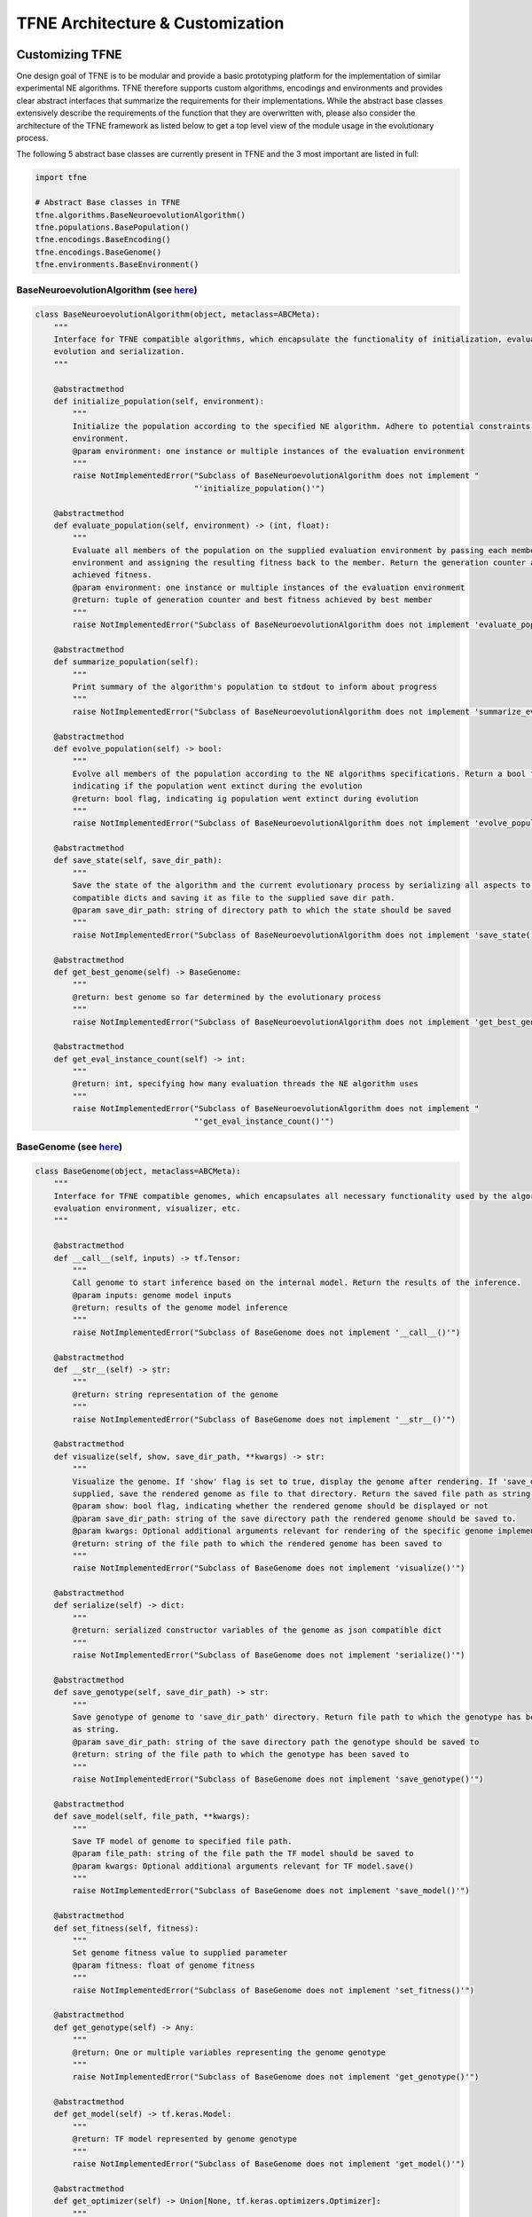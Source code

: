 TFNE Architecture & Customization
=================================

Customizing TFNE
----------------

One design goal of TFNE is to be modular and provide a basic prototyping platform for the implementation of similar experimental NE algorithms. TFNE therefore supports custom algorithms, encodings and environments and provides clear abstract interfaces that summarize the requirements for their implementations. While the abstract base classes extensively describe the requirements of the function that they are overwritten with, please also consider the architecture of the TFNE framework as listed below to get a top level view of the module usage in the evolutionary process.

The following 5 abstract base classes are currently present in TFNE and the 3 most important are listed in full:

.. code-block:: python

    import tfne

    # Abstract Base classes in TFNE
    tfne.algorithms.BaseNeuroevolutionAlgorithm()
    tfne.populations.BasePopulation()
    tfne.encodings.BaseEncoding()
    tfne.encodings.BaseGenome()
    tfne.environments.BaseEnvironment()


BaseNeuroevolutionAlgorithm (see `here <https://github.com/PaulPauls/Tensorflow-Neuroevolution/tree/master/tfne/algorithms/base_algorithm.py>`_)
""""""""""""""""""""""""""""""""""""""""""""""""""""""""""""""""""""""""""""""""""""""""""""""""""""""""""""""""""""""""""""""""""""""""""""""""

.. code-block:: python

    class BaseNeuroevolutionAlgorithm(object, metaclass=ABCMeta):
        """
        Interface for TFNE compatible algorithms, which encapsulate the functionality of initialization, evaluation,
        evolution and serialization.
        """

        @abstractmethod
        def initialize_population(self, environment):
            """
            Initialize the population according to the specified NE algorithm. Adhere to potential constraints set by the
            environment.
            @param environment: one instance or multiple instances of the evaluation environment
            """
            raise NotImplementedError("Subclass of BaseNeuroevolutionAlgorithm does not implement "
                                      "'initialize_population()'")

        @abstractmethod
        def evaluate_population(self, environment) -> (int, float):
            """
            Evaluate all members of the population on the supplied evaluation environment by passing each member to the
            environment and assigning the resulting fitness back to the member. Return the generation counter and the best
            achieved fitness.
            @param environment: one instance or multiple instances of the evaluation environment
            @return: tuple of generation counter and best fitness achieved by best member
            """
            raise NotImplementedError("Subclass of BaseNeuroevolutionAlgorithm does not implement 'evaluate_population()'")

        @abstractmethod
        def summarize_population(self):
            """
            Print summary of the algorithm's population to stdout to inform about progress
            """
            raise NotImplementedError("Subclass of BaseNeuroevolutionAlgorithm does not implement 'summarize_evaluation()'")

        @abstractmethod
        def evolve_population(self) -> bool:
            """
            Evolve all members of the population according to the NE algorithms specifications. Return a bool flag
            indicating if the population went extinct during the evolution
            @return: bool flag, indicating ig population went extinct during evolution
            """
            raise NotImplementedError("Subclass of BaseNeuroevolutionAlgorithm does not implement 'evolve_population()'")

        @abstractmethod
        def save_state(self, save_dir_path):
            """
            Save the state of the algorithm and the current evolutionary process by serializing all aspects to json
            compatible dicts and saving it as file to the supplied save dir path.
            @param save_dir_path: string of directory path to which the state should be saved
            """
            raise NotImplementedError("Subclass of BaseNeuroevolutionAlgorithm does not implement 'save_state()'")

        @abstractmethod
        def get_best_genome(self) -> BaseGenome:
            """
            @return: best genome so far determined by the evolutionary process
            """
            raise NotImplementedError("Subclass of BaseNeuroevolutionAlgorithm does not implement 'get_best_genome()'")

        @abstractmethod
        def get_eval_instance_count(self) -> int:
            """
            @return: int, specifying how many evaluation threads the NE algorithm uses
            """
            raise NotImplementedError("Subclass of BaseNeuroevolutionAlgorithm does not implement "
                                      "'get_eval_instance_count()'")


BaseGenome (see `here <https://github.com/PaulPauls/Tensorflow-Neuroevolution/tree/master/tfne/encodings/base_genome.py>`_)
"""""""""""""""""""""""""""""""""""""""""""""""""""""""""""""""""""""""""""""""""""""""""""""""""""""""""""""""""""""""""""

.. code-block:: python

    class BaseGenome(object, metaclass=ABCMeta):
        """
        Interface for TFNE compatible genomes, which encapsulates all necessary functionality used by the algorithm,
        evaluation environment, visualizer, etc.
        """

        @abstractmethod
        def __call__(self, inputs) -> tf.Tensor:
            """
            Call genome to start inference based on the internal model. Return the results of the inference.
            @param inputs: genome model inputs
            @return: results of the genome model inference
            """
            raise NotImplementedError("Subclass of BaseGenome does not implement '__call__()'")

        @abstractmethod
        def __str__(self) -> str:
            """
            @return: string representation of the genome
            """
            raise NotImplementedError("Subclass of BaseGenome does not implement '__str__()'")

        @abstractmethod
        def visualize(self, show, save_dir_path, **kwargs) -> str:
            """
            Visualize the genome. If 'show' flag is set to true, display the genome after rendering. If 'save_dir_path' is
            supplied, save the rendered genome as file to that directory. Return the saved file path as string.
            @param show: bool flag, indicating whether the rendered genome should be displayed or not
            @param save_dir_path: string of the save directory path the rendered genome should be saved to.
            @param kwargs: Optional additional arguments relevant for rendering of the specific genome implementation.
            @return: string of the file path to which the rendered genome has been saved to
            """
            raise NotImplementedError("Subclass of BaseGenome does not implement 'visualize()'")

        @abstractmethod
        def serialize(self) -> dict:
            """
            @return: serialized constructor variables of the genome as json compatible dict
            """
            raise NotImplementedError("Subclass of BaseGenome does not implement 'serialize()'")

        @abstractmethod
        def save_genotype(self, save_dir_path) -> str:
            """
            Save genotype of genome to 'save_dir_path' directory. Return file path to which the genotype has been saved to
            as string.
            @param save_dir_path: string of the save directory path the genotype should be saved to
            @return: string of the file path to which the genotype has been saved to
            """
            raise NotImplementedError("Subclass of BaseGenome does not implement 'save_genotype()'")

        @abstractmethod
        def save_model(self, file_path, **kwargs):
            """
            Save TF model of genome to specified file path.
            @param file_path: string of the file path the TF model should be saved to
            @param kwargs: Optional additional arguments relevant for TF model.save()
            """
            raise NotImplementedError("Subclass of BaseGenome does not implement 'save_model()'")

        @abstractmethod
        def set_fitness(self, fitness):
            """
            Set genome fitness value to supplied parameter
            @param fitness: float of genome fitness
            """
            raise NotImplementedError("Subclass of BaseGenome does not implement 'set_fitness()'")

        @abstractmethod
        def get_genotype(self) -> Any:
            """
            @return: One or multiple variables representing the genome genotype
            """
            raise NotImplementedError("Subclass of BaseGenome does not implement 'get_genotype()'")

        @abstractmethod
        def get_model(self) -> tf.keras.Model:
            """
            @return: TF model represented by genome genotype
            """
            raise NotImplementedError("Subclass of BaseGenome does not implement 'get_model()'")

        @abstractmethod
        def get_optimizer(self) -> Union[None, tf.keras.optimizers.Optimizer]:
            """
            Return either None or TF optimizer depending on if the genome encoding associates an optimizer with the genome
            @return: None | TF optimizer associated with genome
            """
            raise NotImplementedError("Subclass of BaseGenome does not implement 'get_optimizer()'")

        @abstractmethod
        def get_id(self) -> int:
            """
            @return: int of genome ID
            """
            raise NotImplementedError("Subclass of BaseGenome does not implement 'get_id()'")

        @abstractmethod
        def get_fitness(self) -> float:
            """
            @return: float of genome fitness
            """
            raise NotImplementedError("Subclass of BaseGenome does not implement 'get_fitness()'")


BaseEnvironment (see `here <https://github.com/PaulPauls/Tensorflow-Neuroevolution/tree/master/tfne/environments/base_environment.py>`_)
""""""""""""""""""""""""""""""""""""""""""""""""""""""""""""""""""""""""""""""""""""""""""""""""""""""""""""""""""""""""""""""""""""""""

.. code-block:: python

    class BaseEnvironment(object, metaclass=ABCMeta):
        """
        Interface for TFNE compatible environments, which are supposed to encapsulate a problem and provide the necessary
        information and functions that the TFNE pre-implemented algorithms require.
        """

        @abstractmethod
        def eval_genome_fitness(self, genome) -> float:
            """
            Evaluates the genome's fitness in either the weight-training or non-weight-training variant. Returns the
            determined genome fitness.
            @param genome: TFNE compatible genome that is to be evaluated
            @return: genome calculated fitness
            """
            raise NotImplementedError("Subclass of BaseEnvironment does not implement 'eval_genome_fitness()'")

        @abstractmethod
        def replay_genome(self, genome):
            """
            Replay genome on environment by calculating its fitness and printing it.
            @param genome: TFNE compatible genome that is to be evaluated
            """
            raise NotImplementedError("Subclass of BaseEnvironment does not implement 'replay_genome()'")

        @abstractmethod
        def duplicate(self) -> BaseEnvironment:
            """
            @return: New instance of the environment with identical parameters
            """
            raise NotImplementedError("Subclass of BaseEnvironment does not implement 'duplicate()'")

        @abstractmethod
        def get_input_shape(self) -> (int, ...):
            """
            @return: Environment input shape that is required from the applied TF models
            """
            raise NotImplementedError("Subclass of BaseEnvironment does not implement 'get_input_shape()'")

        @abstractmethod
        def get_output_shape(self) -> (int, ...):
            """
            @return: Environment output shape that is required from the applied TF models
            """
            raise NotImplementedError("Subclass of BaseEnvironment does not implement 'get_output_shape()'")


--------------------------------------------------------------------------------

Framework Architecture
----------------------

The following illustration shows the architecture of the TFNE framework beginning from v0.21.0 onwards. The architecture is shown via an entity-sequence diagram and omits many minor functions in order to emphasize the core evolutionary loop employed by TFNE as well as the most relevant functions of each aspect.

.. figure:: ../illustrations/tfne_v0.21_entity_sequence_diagram.svg
   :align: center

   Entity-Sequence Diagram Illustrating the Architecture of TFNE

